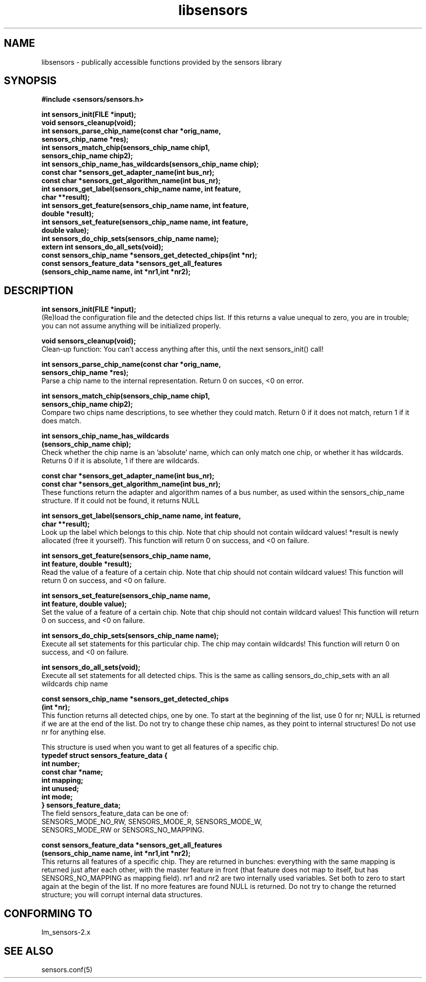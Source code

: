 .\" Copyright 1998, 1999 Adrian Baugh <adrian.baugh@keble.ox.ac.uk>
.\" based on sensors.h, part of libsensors by Frodo Looijaard
.\" libsensors is distributed under the GPL
.\"
.\" Permission is granted to make and distribute verbatim copies of this
.\" manual provided the copyright notice and this permission notice are
.\" preserved on all copies.
.\"
.\" Permission is granted to copy and distribute modified versions of this
.\" manual under the conditions for verbatim copying, provided that the
.\" entire resulting derived work is distributed under the terms of a
.\" permission notice identical to this one
.\" 
.\" Since the Linux kernel and libraries are constantly changing, this
.\" manual page may be incorrect or out-of-date.  The author(s) assume no
.\" responsibility for errors or omissions, or for damages resulting from
.\" the use of the information contained herein.  The author(s) may not
.\" have taken the same level of care in the production of this manual,
.\" which is licensed free of charge, as they might when working
.\" professionally.
.\" 
.\" Formatted or processed versions of this manual, if unaccompanied by
.\" the source, must acknowledge the copyright and authors of this work.
.\"
.\" References consulted:
.\"     libsensors source code
.TH libsensors 3  "December 30, 1998" "" "Linux Programmer's Manual"
.SH NAME
libsensors \- publically accessible functions provided by the sensors library
.SH SYNOPSIS
.nf
.B #include <sensors/sensors.h>

.B int sensors_init(FILE *input);
.B void sensors_cleanup(void);
.B int sensors_parse_chip_name(const char *orig_name,
                            \fBsensors_chip_name *res);\fP
.B int sensors_match_chip(sensors_chip_name chip1, 
                       \fBsensors_chip_name chip2);\fP
.B int sensors_chip_name_has_wildcards(sensors_chip_name chip);
.B const char *sensors_get_adapter_name(int bus_nr);
.B const char *sensors_get_algorithm_name(int bus_nr);
.B int sensors_get_label(sensors_chip_name name, int feature, 
                      \fBchar **result);\fP
.B int sensors_get_feature(sensors_chip_name name, int feature,
                        \fBdouble *result);\fP
.B int sensors_set_feature(sensors_chip_name name, int feature,
                        \fBdouble value);\fP
.B int sensors_do_chip_sets(sensors_chip_name name);
.B extern int sensors_do_all_sets(void);
.B const sensors_chip_name *sensors_get_detected_chips(int *nr);
.B const sensors_feature_data *sensors_get_all_features 
             \fB(sensors_chip_name name, int *nr1,int *nr2);\fP
.fi
.SH DESCRIPTION
.B int sensors_init(FILE *input);
.br
(Re)load the configuration file and the detected chips list. If this returns a value unequal to zero, you are in trouble; you can not assume anything will be initialized properly.

.B void sensors_cleanup(void);
.br
Clean-up function: You can't access anything after this, until the next sensors_init() call!
.br

\fBint sensors_parse_chip_name(const char *orig_name,
                            sensors_chip_name *res);\fP
.br
Parse a chip name to the internal representation. Return 0 on succes, <0 on error.

\fBint sensors_match_chip(sensors_chip_name chip1,
                       sensors_chip_name chip2);\fP
.br
Compare two chips name descriptions, to see whether they could match. Return 0 if it does not match, return 1 if it does match.

\fBint sensors_chip_name_has_wildcards
    (sensors_chip_name chip);\fP
.br
Check whether the chip name is an 'absolute' name, which can only match one chip, or whether it has wildcards. Returns 0 if it is absolute, 1 if there are wildcards.

.B const char *sensors_get_adapter_name(int bus_nr);
.br
.B const char *sensors_get_algorithm_name(int bus_nr);
.br
These functions return the adapter and algorithm names of a bus number, as used within the sensors_chip_name structure. If it could not be found, it returns NULL

\fBint sensors_get_label(sensors_chip_name name, int feature,
                      char **result);\fP
.br
Look up the label which belongs to this chip. Note that chip should not contain wildcard values! *result is newly allocated (free it yourself). This function will return 0 on success, and <0 on failure.

\fBint sensors_get_feature(sensors_chip_name name,
                        int feature, double *result);\fP
.br
Read the value of a feature of a certain chip. Note that chip should not contain wildcard values! This function will return 0 on success, and <0 on failure.

\fBint sensors_set_feature(sensors_chip_name name,
                        int feature, double value);\fP
.br
Set the value of a feature of a certain chip. Note that chip should not contain wildcard values! This function will return 0 on success, and <0 on failure.

.B int sensors_do_chip_sets(sensors_chip_name name);
.br
Execute all set statements for this particular chip. The chip may contain wildcards!  This function will return 0 on success, and <0 on failure.

.B int sensors_do_all_sets(void);
.br
Execute all set statements for all detected chips. This is the same as calling sensors_do_chip_sets with an all wildcards chip name

\fBconst sensors_chip_name *sensors_get_detected_chips
                        (int *nr);\fP
.br
This function returns all detected chips, one by one. To start at the beginning of the list, use 0 for nr; NULL is returned if we are at the end of the list. Do not try to change these chip names, as they point to internal structures! Do not use nr for anything else.

This structure is used when you want to get all features of a specific chip.
.br
\fBtypedef struct sensors_feature_data {
.br
  int number;
.br
  const char *name;
.br
  int mapping;
.br
  int unused;
.br
  int mode;
.br
} sensors_feature_data;\fP
.br
The field sensors_feature_data can be one of:
.br
SENSORS_MODE_NO_RW, SENSORS_MODE_R, SENSORS_MODE_W,
.br
SENSORS_MODE_RW or SENSORS_NO_MAPPING.

\fBconst sensors_feature_data *sensors_get_all_features
      (sensors_chip_name name, int *nr1,int *nr2);\fP
.br
This returns all features of a specific chip. They are returned in bunches: everything with the same mapping is returned just after each other, with the master feature in front (that feature does not map to itself, but has SENSORS_NO_MAPPING as mapping field). nr1 and nr2 are two internally used variables. Set both to zero to start again at the begin of the list. If no more features are found NULL is returned. Do not try to change the returned structure; you will corrupt internal data structures.


.SH "CONFORMING TO"
lm_sensors-2.x
.SH SEE ALSO
sensors.conf(5)


